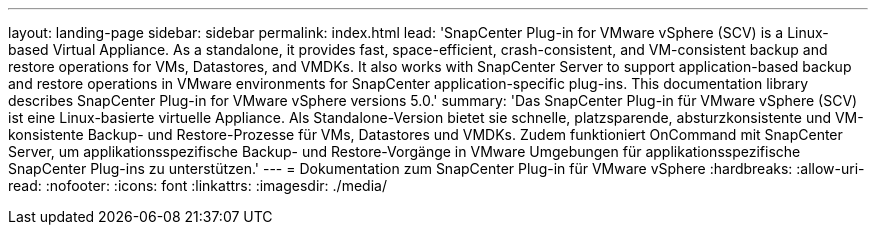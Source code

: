 ---
layout: landing-page 
sidebar: sidebar 
permalink: index.html 
lead: 'SnapCenter Plug-in for VMware vSphere (SCV) is a Linux-based Virtual Appliance. As a standalone, it provides fast, space-efficient, crash-consistent, and VM-consistent backup and restore operations for VMs, Datastores, and VMDKs. It also works with SnapCenter Server to support application-based backup and restore operations in VMware environments for SnapCenter application-specific plug-ins. This documentation library describes SnapCenter Plug-in for VMware vSphere versions 5.0.' 
summary: 'Das SnapCenter Plug-in für VMware vSphere (SCV) ist eine Linux-basierte virtuelle Appliance. Als Standalone-Version bietet sie schnelle, platzsparende, absturzkonsistente und VM-konsistente Backup- und Restore-Prozesse für VMs, Datastores und VMDKs. Zudem funktioniert OnCommand mit SnapCenter Server, um applikationsspezifische Backup- und Restore-Vorgänge in VMware Umgebungen für applikationsspezifische SnapCenter Plug-ins zu unterstützen.' 
---
= Dokumentation zum SnapCenter Plug-in für VMware vSphere
:hardbreaks:
:allow-uri-read: 
:nofooter: 
:icons: font
:linkattrs: 
:imagesdir: ./media/


